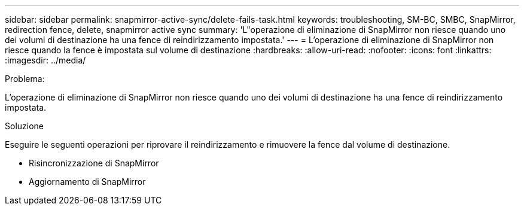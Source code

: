 ---
sidebar: sidebar 
permalink: snapmirror-active-sync/delete-fails-task.html 
keywords: troubleshooting, SM-BC, SMBC, SnapMirror, redirection fence, delete, snapmirror active sync 
summary: 'L"operazione di eliminazione di SnapMirror non riesce quando uno dei volumi di destinazione ha una fence di reindirizzamento impostata.' 
---
= L'operazione di eliminazione di SnapMirror non riesce quando la fence è impostata sul volume di destinazione
:hardbreaks:
:allow-uri-read: 
:nofooter: 
:icons: font
:linkattrs: 
:imagesdir: ../media/


.Problema:
[role="lead"]
L'operazione di eliminazione di SnapMirror non riesce quando uno dei volumi di destinazione ha una fence di reindirizzamento impostata.

.Soluzione
Eseguire le seguenti operazioni per riprovare il reindirizzamento e rimuovere la fence dal volume di destinazione.

* Risincronizzazione di SnapMirror
* Aggiornamento di SnapMirror


